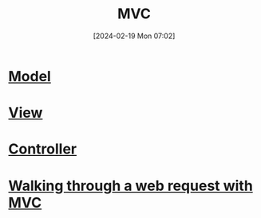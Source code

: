 :PROPERTIES:
:ID:       a0836a4a-1594-4c42-9af9-fff1d25619e9
:END:
#+title: MVC
#+date: [2024-02-19 Mon 07:02]
#+startup: overview

* [[id:175af457-7106-4779-a850-0f79085b330f][Model]]
* [[id:3bc45ba6-39c3-4dd5-80e8-876428ef1521][View]]
* [[id:76131df5-9487-4a2f-801b-cc87459bd0c6][Controller]]
* [[id:026803b5-1afa-494c-8d06-d32914d5c2c6][Walking through a web request with MVC]]
